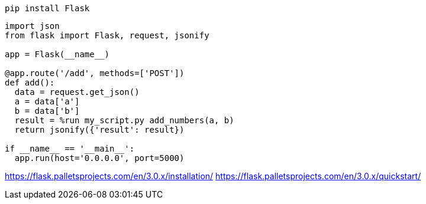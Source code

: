 

----
pip install Flask
----

----
import json
from flask import Flask, request, jsonify

app = Flask(__name__)

@app.route('/add', methods=['POST'])
def add():
  data = request.get_json()
  a = data['a']
  b = data['b']
  result = %run my_script.py add_numbers(a, b)
  return jsonify({'result': result})

if __name__ == '__main__':
  app.run(host='0.0.0.0', port=5000)

----

https://flask.palletsprojects.com/en/3.0.x/installation/
https://flask.palletsprojects.com/en/3.0.x/quickstart/